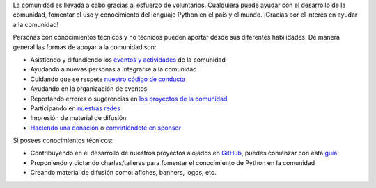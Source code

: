 .. title: Quiero ayudar
.. slug: quiero-ayudar
.. tags:
.. category:
.. link:
.. description:
.. type: text
.. template: pagina.tmpl

La comunidad es llevada a cabo gracias al esfuerzo de voluntarios.
Cualquiera puede ayudar con el desarrollo de la comunidad,
fomentar el uso y conocimiento del lenguaje Python en el país y el mundo.
¡Gracias por el interés en ayudar a la comunidad!

Personas con conocimientos técnicos y no técnicos pueden aportar desde sus diferentes habilidades.
De manera general las formas de apoyar a la comunidad son:

* Asistiendo y difundiendo los `eventos y actividades <link://archive/eventos>`__ de la comunidad
* Ayudando a nuevas personas a integrarse a la comunidad
* Cuidando que se respete `nuestro código de conducta <link://archive/coc>`__
* Ayudando en la organización de eventos
* Reportando errores o sugerencias en `los proyectos de la comunidad <https://github.com/PythonEcuador>`__
* Participando en `nuestras redes <link://archive/nuestra-comunidad>`__
* Impresión de material de difusión
* `Haciendo una donación <https://opencollective.com/pythonecuador/>`__ o `convirtiéndote en sponsor <link://archive/sponsors/aplicar>`__

Si posees conocimientos técnicos:

* Contribuyendo en el desarrollo de nuestros proyectos alojados en `GitHub <https://github.com/PythonEcuador>`__,
  puedes comenzar con esta `guía <link://archive/guias/colaborar>`__.
* Proponiendo y dictando charlas/talleres para fomentar el conocimiento de Python en la comunidad
* Creando material de difusión como: afiches, banners, logos, etc.
